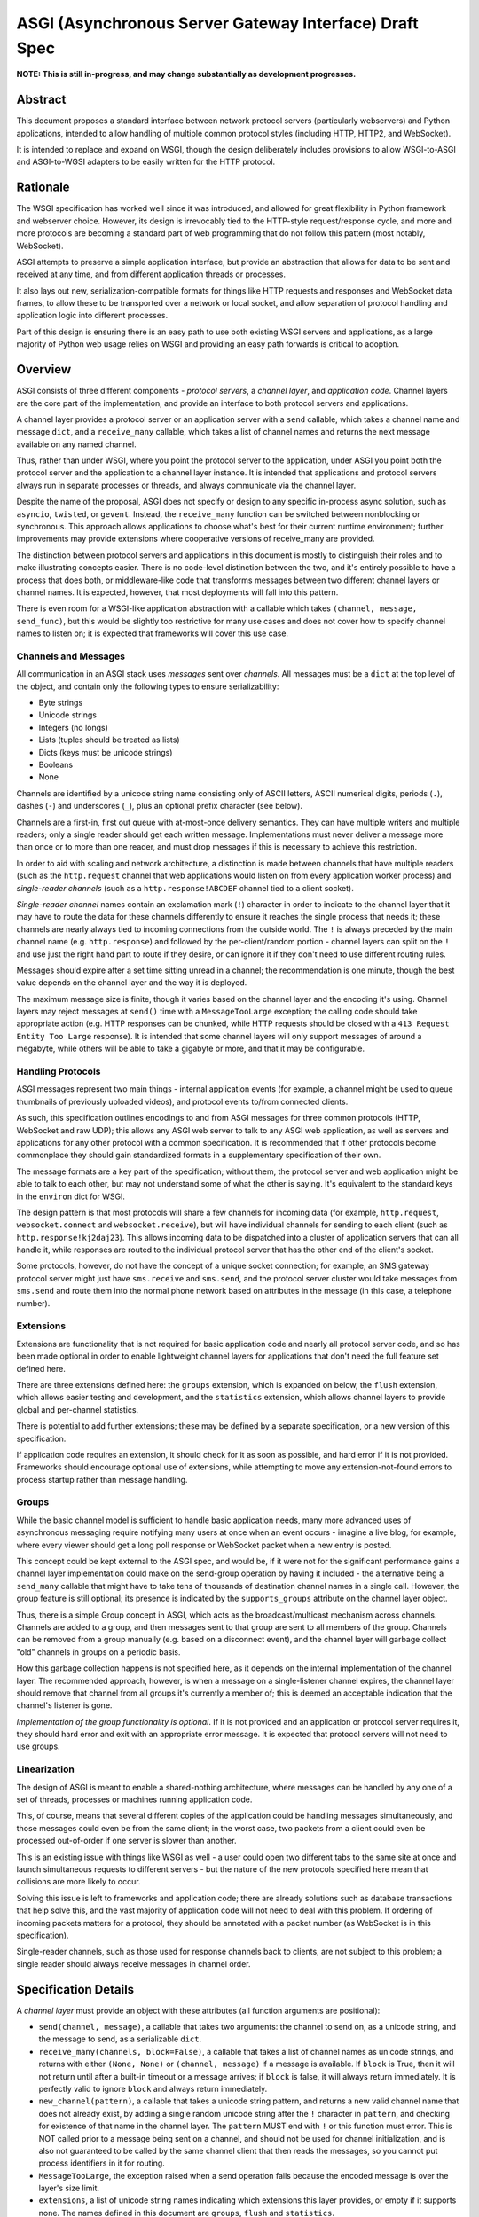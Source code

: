 =======================================================
ASGI (Asynchronous Server Gateway Interface) Draft Spec
=======================================================

**NOTE: This is still in-progress, and may change substantially as development
progresses.**

Abstract
========

This document proposes a standard interface between network protocol
servers (particularly webservers) and Python applications, intended
to allow handling of multiple common protocol styles (including HTTP, HTTP2,
and WebSocket).

It is intended to replace and expand on WSGI, though the design
deliberately includes provisions to allow WSGI-to-ASGI and ASGI-to-WGSI
adapters to be easily written for the HTTP protocol.


Rationale
=========

The WSGI specification has worked well since it was introduced, and
allowed for great flexibility in Python framework and webserver choice.
However, its design is irrevocably tied to the HTTP-style
request/response cycle, and more and more protocols are becoming a
standard part of web programming that do not follow this pattern
(most notably, WebSocket).

ASGI attempts to preserve a simple application interface, but provide
an abstraction that allows for data to be sent and received at any time,
and from different application threads or processes.

It also lays out new, serialization-compatible formats for things like
HTTP requests and responses and WebSocket data frames, to allow these to
be transported over a network or local socket, and allow separation
of protocol handling and application logic into different processes.

Part of this design is ensuring there is an easy path to use both
existing WSGI servers and applications, as a large majority of Python
web usage relies on WSGI and providing an easy path forwards is critical
to adoption.


Overview
========

ASGI consists of three different components - *protocol servers*,
a *channel layer*, and *application code*. Channel layers are the core
part of the implementation, and provide an interface to both protocol
servers and applications.

A channel layer provides a protocol server or an application server
with a ``send`` callable, which takes a channel name and message
``dict``, and a ``receive_many`` callable, which takes a list of
channel names and returns the next message available on any named channel.

Thus, rather than under WSGI, where you point the protocol server to the
application, under ASGI you point both the protocol server and the application
to a channel layer instance. It is intended that applications and protocol
servers always run in separate processes or threads, and always communicate
via the channel layer.

Despite the name of the proposal, ASGI does not specify or design to any
specific in-process async solution, such as ``asyncio``, ``twisted``, or
``gevent``. Instead, the ``receive_many`` function can be switched between
nonblocking or synchronous. This approach allows applications to choose what's
best for their current runtime environment; further improvements may provide
extensions where cooperative versions of receive_many are provided.

The distinction between protocol servers and applications in this document
is mostly to distinguish their roles and to make illustrating concepts easier.
There is no code-level distinction between the two, and it's entirely possible
to have a process that does both, or middleware-like code that transforms
messages between two different channel layers or channel names. It is
expected, however, that most deployments will fall into this pattern.

There is even room for a WSGI-like application abstraction with a callable
which takes ``(channel, message, send_func)``, but this would be slightly
too restrictive for many use cases and does not cover how to specify
channel names to listen on; it is expected that frameworks will cover this
use case.


Channels and Messages
---------------------

All communication in an ASGI stack uses *messages* sent over *channels*.
All messages must be a ``dict`` at the top level of the object, and
contain only the following types to ensure serializability:

* Byte strings
* Unicode strings
* Integers (no longs)
* Lists (tuples should be treated as lists)
* Dicts (keys must be unicode strings)
* Booleans
* None

Channels are identified by a unicode string name consisting only of ASCII
letters, ASCII numerical digits, periods (``.``), dashes (``-``) and
underscores (``_``), plus an optional prefix character (see below).

Channels are a first-in, first out queue with at-most-once delivery
semantics. They can have multiple writers and multiple readers; only a single
reader should get each written message. Implementations must never deliver
a message more than once or to more than one reader, and must drop messages if
this is necessary to achieve this restriction.

In order to aid with scaling and network architecture, a distinction
is made between channels that have multiple readers (such as the
``http.request`` channel that web applications would listen on from every
application worker process) and *single-reader channels*
(such as a ``http.response!ABCDEF`` channel tied to a client socket).

*Single-reader channel* names contain an exclamation mark
(``!``) character in order to indicate to the channel layer that it may
have to route the data for these channels differently to ensure it reaches the
single process that needs it; these channels are nearly always tied to
incoming connections from the outside world. The ``!`` is always preceded by
the main channel name (e.g. ``http.response``) and followed by the
per-client/random portion - channel layers can split on the ``!`` and use just
the right hand part to route if they desire, or can ignore it if they don't
need to use different routing rules.

Messages should expire after a set time sitting unread in a channel;
the recommendation is one minute, though the best value depends on the
channel layer and the way it is deployed.

The maximum message size is finite, though it varies based on the channel layer
and the encoding it's using. Channel layers may reject messages at ``send()``
time with a ``MessageTooLarge`` exception; the calling code should take
appropriate action (e.g. HTTP responses can be chunked, while HTTP
requests should be closed with a ``413 Request Entity Too Large`` response).
It is intended that some channel layers will only support messages of around a
megabyte, while others will be able to take a gigabyte or more, and that it
may be configurable.

Handling Protocols
------------------

ASGI messages represent two main things - internal application events
(for example, a channel might be used to queue thumbnails of previously
uploaded videos), and protocol events to/from connected clients.

As such, this specification outlines encodings to and from ASGI messages
for three common protocols (HTTP, WebSocket and raw UDP); this allows any ASGI
web server to talk to any ASGI web application, as well as servers and
applications for any other protocol with a common specification. It is
recommended that if other protocols become commonplace they should gain
standardized formats in a supplementary specification of their own.

The message formats are a key part of the specification; without them,
the protocol server and web application might be able to talk to each other,
but may not understand some of what the other is saying. It's equivalent to the
standard keys in the ``environ`` dict for WSGI.

The design pattern is that most protocols will share a few channels for
incoming data (for example, ``http.request``, ``websocket.connect`` and
``websocket.receive``), but will have individual channels for sending to
each client (such as ``http.response!kj2daj23``). This allows incoming
data to be dispatched into a cluster of application servers that can all
handle it, while responses are routed to the individual protocol server
that has the other end of the client's socket.

Some protocols, however, do not have the concept of a unique socket
connection; for example, an SMS gateway protocol server might just have
``sms.receive`` and ``sms.send``, and the protocol server cluster would
take messages from ``sms.send`` and route them into the normal phone
network based on attributes in the message (in this case, a telephone
number).


Extensions
----------

Extensions are functionality that is
not required for basic application code and nearly all protocol server
code, and so has been made optional in order to enable lightweight
channel layers for applications that don't need the full feature set defined
here.

There are three extensions defined here: the ``groups`` extension, which
is expanded on below, the ``flush`` extension, which allows easier testing
and development, and the ``statistics`` extension, which allows
channel layers to provide global and per-channel statistics.

There is potential to add further extensions; these may be defined by
a separate specification, or a new version of this specification.

If application code requires an extension, it should check for it as soon
as possible, and hard error if it is not provided. Frameworks should
encourage optional use of extensions, while attempting to move any
extension-not-found errors to process startup rather than message handling.


Groups
------

While the basic channel model is sufficient to handle basic application
needs, many more advanced uses of asynchronous messaging require
notifying many users at once when an event occurs - imagine a live blog,
for example, where every viewer should get a long poll response or
WebSocket packet when a new entry is posted.

This concept could be kept external to the ASGI spec, and would be, if it
were not for the significant performance gains a channel layer implementation
could make on the send-group operation by having it included - the
alternative being a ``send_many`` callable that might have to take
tens of thousands of destination channel names in a single call. However,
the group feature is still optional; its presence is indicated by the
``supports_groups`` attribute on the channel layer object.

Thus, there is a simple Group concept in ASGI, which acts as the
broadcast/multicast mechanism across channels. Channels are added to a group,
and then messages sent to that group are sent to all members of the group.
Channels can be removed from a group manually (e.g. based on a disconnect
event), and the channel layer will garbage collect "old" channels in groups
on a periodic basis.

How this garbage collection happens is not specified here, as it depends on
the internal implementation of the channel layer. The recommended approach,
however, is when a message on a single-listener channel expires, the channel
layer should remove that channel from all groups it's currently a member of;
this is deemed an acceptable indication that the channel's listener is gone.

*Implementation of the group functionality is optional*. If it is not provided
and an application or protocol server requires it, they should hard error
and exit with an appropriate error message. It is expected that protocol
servers will not need to use groups.


Linearization
-------------

The design of ASGI is meant to enable a shared-nothing architecture,
where messages can be handled by any one of a set of threads, processes
or machines running application code.

This, of course, means that several different copies of the application
could be handling messages simultaneously, and those messages could even
be from the same client; in the worst case, two packets from a client
could even be processed out-of-order if one server is slower than another.

This is an existing issue with things like WSGI as well - a user could
open two different tabs to the same site at once and launch simultaneous
requests to different servers - but the nature of the new protocols
specified here mean that collisions are more likely to occur.

Solving this issue is left to frameworks and application code; there are
already solutions such as database transactions that help solve this,
and the vast majority of application code will not need to deal with this
problem. If ordering of incoming packets matters for a protocol, they should
be annotated with a packet number (as WebSocket is in this specification).

Single-reader channels, such as those used for response channels back to
clients, are not subject to this problem; a single reader should always
receive messages in channel order.


Specification Details
=====================

A *channel layer* must provide an object with these attributes
(all function arguments are positional):

* ``send(channel, message)``, a callable that takes two arguments: the
  channel to send on, as a unicode string, and the message
  to send, as a serializable ``dict``.

* ``receive_many(channels, block=False)``, a callable that takes a list of channel
  names as unicode strings, and returns with either ``(None, None)``
  or ``(channel, message)`` if a message is available. If ``block`` is True, then
  it will not return until after a built-in timeout or a message arrives; if
  ``block`` is false, it will always return immediately. It is perfectly
  valid to ignore ``block`` and always return immediately.

* ``new_channel(pattern)``, a callable that takes a unicode string pattern,
  and returns a new valid channel name that does not already exist, by
  adding a single random unicode string after the ``!`` character in ``pattern``,
  and checking for existence of that name in the channel layer. The ``pattern``
  MUST end with ``!`` or this function must error. This is NOT called prior to
  a message being sent on a channel, and should not be used for channel
  initialization, and is also not guaranteed to be called by the same channel
  client that then reads the messages, so you cannot put process identifiers in
  it for routing.

* ``MessageTooLarge``, the exception raised when a send operation fails
  because the encoded message is over the layer's size limit.

* ``extensions``, a list of unicode string names indicating which
  extensions this layer provides, or empty if it supports none.
  The names defined in this document are ``groups``, ``flush`` and
  ``statistics``.

A channel layer implementing the ``groups`` extension must also provide:

* ``group_add(group, channel)``, a callable that takes a ``channel`` and adds
  it to the group given by ``group``. Both are unicode strings. If the channel
  is already in the group, the function should return normally.

* ``group_discard(group, channel)``, a callable that removes the ``channel``
  from the ``group`` if it is in it, and does nothing otherwise.

* ``send_group(group, message)``, a callable that takes two positional
  arguments; the group to send to, as a unicode string, and the message
  to send, as a serializable ``dict``.

A channel layer implementing the ``statistics`` extension must also provide:

* ``global_statistics()``, a callable that returns a dict with zero
  or more of (unicode string keys):

  * ``count``, the current number of messages waiting in all channels

* ``channel_statistics(channel)``, a callable that returns a dict with zero
  or more of (unicode string keys):

  * ``length``, the current number of messages waiting on the channel
  * ``age``, how long the oldest message has been waiting, in seconds
  * ``per_second``, the number of messages processed in the last second

A channel layer implementing the ``flush`` extension must also provide:

* ``flush()``, a callable that resets the channel layer to a blank state,
  containing no messages and no groups (if the groups extension is
  implemented). This call must block until the system is cleared and will
  consistently look empty to any client, if the channel layer is distributed.



Channel Semantics
-----------------

Channels **must**:

* Preserve ordering of messages perfectly with only a single reader
  and writer, and preserve as much as possible in other cases.

* Never deliver a message more than once.

* Never block on message send.

* Be able to handle messages of at least 1MB in size when encoded as
  JSON (the implementation may use better encoding or compression, as long
  as it meets the equivalent size)

* Have a maximum name length of at least 100 bytes.

They are not expected to deliver all messages, but a success rate of at least
99.99% is expected under normal circumstances. Implementations may want to
have a "resilience testing" mode where they deliberately drop more messages
than usual so developers can test their code's handling of these scenarios.


Persistence
-----------

Channel layers do not need to persist data long-term; group
memberships only need to live as long as a connection does, and messages
only as long as the message expiry time, which is usually a couple of minutes.

That said, if a channel server goes down momentarily and loses all data,
persistent socket connections will continue to transfer incoming data and
send out new generated data, but will have lost all of their group memberships
and in-flight messages.

In order to avoid a nasty set of bugs caused by these half-deleted sockets,
protocol servers should quit and hard restart if they detect that the channel
layer has gone down or lost data; shedding all existing connections and letting
clients reconnect will immediately resolve the problem.

If a channel layer implements the ``groups`` extension, it must persist group
membership until at least the time when the member channel has a message
expire due to non-consumption. It should drop membership after a while to
prevent collision of old messages with new clients with the same random ID.


Message Formats
---------------

These describe the standardized message formats for the protocols this
specification supports. All messages are ``dicts`` at the top level,
and all keys are required unless otherwise specified (with a default to
use if the key is missing). Keys are unicode strings.

The one common key across all protocols is ``reply_channel``, a way to indicate
the client-specific channel to send responses to. Protocols are generally
encouraged to have one message type and one reply channel type to ensure ordering.

A ``reply_channel`` should be unique per connection. If the protocol in question
can have any server service a response - e.g. a theoretical SMS protocol - it
should not have ``reply_channel`` attributes on messages, but instead a separate
top-level outgoing channel.

Messages are specified here along with the channel names they are expected
on; if a channel name can vary, such as with reply channels, the varying
portion will be represented by ``!``, such as ``http.response!``, which matches
the format the ``new_channel`` callable takes.

There is no label on message types to say what they are; their type is implicit
in the channel name they are received on. Two types that are sent on the same
channel, such as HTTP responses and response chunks, are distinguished apart
by their required fields.


HTTP
----

The HTTP format covers HTTP/1.0, HTTP/1.1 and HTTP/2, as the changes in
HTTP/2 are largely on the transport level. A protocol server should give
different requests on the same connection different reply channels, and
correctly multiplex the responses back into the same stream as they come in.
The HTTP version is available as a string in the request message.

HTTP/2 Server Push responses are included, but must be sent prior to the
main response, and applications must check for ``http_version = 2`` before
sending them; if a protocol server or connection incapable of Server Push
receives these, it must drop them.

Multiple header fields with the same name are complex in HTTP. RFC 7230
states that for any header field that can appear multiple times, it is exactly
equivalent to sending that header field only once with all the values joined by
commas.

However, RFC 7230 and RFC 6265 make it clear that this rule does not apply to
the various headers used by HTTP cookies (``Cookie`` and ``Set-Cookie``). The
``Cookie`` header must only be sent once by a user-agent, but the
``Set-Cookie`` header may appear repeatedly and cannot be joined by commas.
For this reason, we can safely make the request ``headers`` a ``dict``, but
the response ``headers`` must be sent as a list of tuples, which matches WSGI.

Request
'''''''

Sent once for each request that comes into the protocol server.

Channel: ``http.request``

Keys:

* ``reply_channel``: Channel name for responses and server pushes, starting with
  ``http.response!``

* ``http_version``: Unicode string, one of ``1.0``, ``1.1`` or ``2``.

* ``method``: Unicode string HTTP method name, uppercased.

* ``scheme``: Unicode string URL scheme portion (likely ``http`` or ``https``).
  Optional (but must not be empty), default is ``"http"``.

* ``path``: Byte string HTTP path from URL.

* ``query_string``: Byte string URL portion after the ``?``. Optional, default
  is ``""``.

* ``root_path``: Byte string that indicates the root path this application
  is mounted at; same as ``SCRIPT_NAME`` in WSGI. Optional, defaults
  to ``""``.

* ``headers``: A list of ``[name, value]`` pairs, where ``name`` is the
  byte string header name, and ``value`` is the byte string
  header value. Order should be preserved from the original HTTP request;
  duplicates are possible and must be preserved in the message as received.
  Header names must be lowercased.

* ``body``: Body of the request, as a byte string. Optional, defaults to ``""``.
  If ``body_channel`` is set, treat as start of body and concatenate
  on further chunks.

* ``body_channel``: Single-reader channel name that contains
  Request Body Chunk messages representing a large request body.
  Optional, defaults to ``None``. Chunks append to ``body`` if set. Presence of
  a channel indicates at least one Request Body Chunk message needs to be read,
  and then further consumption keyed off of the ``more_content`` key in those
  messages.

* ``client``: List of ``[host, port]`` where ``host`` is a unicode string of the
  remote host's IPv4 or IPv6 address, and ``port`` is the remote port as an
  integer. Optional, defaults to ``None``.

* ``server``: List of ``[host, port]`` where ``host`` is the listening address
  for this server as a unicode string, and ``port`` is the integer listening port.
  Optional, defaults to ``None``.


Request Body Chunk
''''''''''''''''''

Must be sent after an initial Response.

Channel: ``http.request.body!``

Keys:

* ``content``: Byte string of HTTP body content, will be concatenated onto
  previously received ``content`` values and ``body`` key in Request.

* ``more_content``: Boolean value signifying if there is additional content
  to come (as part of a Request Body Chunk message). If ``False``, request will
  be taken as complete, and any further messages on the channel
  will be ignored. Optional, defaults to ``False``.


Response
''''''''

Send after any server pushes, and before any response chunks.

Channel: ``http.response!``

Keys:

* ``status``: Integer HTTP status code.

* ``headers``: A list of ``[name, value]`` pairs, where ``name`` is the
  byte string header name, and ``value`` is the byte string
  header value. Order should be preserved in the HTTP response. Header names
  must be lowercased.

* ``content``: Byte string of HTTP body content.
  Optional, defaults to empty string.

* ``more_content``: Boolean value signifying if there is additional content
  to come (as part of a Response Chunk message). If ``False``, response will
  be taken as complete and closed off, and any further messages on the channel
  will be ignored. Optional, defaults to ``False``.


Response Chunk
''''''''''''''

Must be sent after an initial Response.

Channel: ``http.response!``

Keys:

* ``content``: Byte string of HTTP body content, will be concatenated onto
  previously received ``content`` values.

* ``more_content``: Boolean value signifying if there is additional content
  to come (as part of a Response Chunk message). If ``False``, response will
  be taken as complete and closed off, and any further messages on the channel
  will be ignored. Optional, defaults to ``False``.


Server Push
'''''''''''

Must be sent before any Response or Response Chunk messages.

When a server receives this message, it must treat the Request message in the
``request`` field of the Server Push as though it were a new HTTP request being
received from the network. A server may, if it chooses, apply all of its
internal logic to handling this request (e.g. the server may want to try to
satisfy the request from a cache). Regardless, if the server is unable to
satisfy the request itself it must create a new ``http.response!`` channel for
the application to send the Response message on, fill that channel in on the
``reply_channel`` field of the message, and then send the Request back to the
application on the ``http.request`` channel.

This approach limits the amount of knowledge the application has to have about
pushed responses: they essentially appear to the application like a normal HTTP
request, with the difference being that the application itself triggered the
request.

If the remote peer does not support server push, either because it's not a
HTTP/2 peer or because SETTINGS_ENABLE_PUSH is set to 0, the server must do
nothing in response to this message.

Channel: ``http.response!``

Keys:

* ``request``: A Request message. The ``body``, ``body_channel``, and
  ``reply_channel`` fields MUST be absent: bodies are not allowed on
  server-pushed requests, and applications should not create reply channels.


Disconnect
''''''''''

Sent when a HTTP connection is closed. This is mainly useful for long-polling,
where you may have added the response channel to a Group or other set of
channels you want to trigger a reply to when data arrives.

Channel: ``http.disconnect``

Keys:

* ``reply_channel``: Channel name responses would have been sent on. No longer
  valid after this message is sent; all messages to it will be dropped.


WebSocket
---------

WebSockets share some HTTP details - they have a path and headers - but also
have more state. Path and header details are only sent in the connection
message; applications that need to refer to these during later messages
should store them in a cache or database.

WebSocket protocol servers should handle PING/PONG requests themselves, and
send PING frames as necessary to ensure the connection is alive.


Connection
''''''''''

Sent when the client initially opens a connection and completes the
WebSocket handshake.

Channel: ``websocket.connect``

Keys:

* ``reply_channel``: Channel name for sending data, start with ``websocket.send!``

* ``scheme``: Unicode string URL scheme portion (likely ``ws`` or ``wss``).
  Optional (but must not be empty), default is ``ws``.

* ``path``: Byte string HTTP path from URL.

* ``query_string``: Byte string URL portion after the ``?``. Optional, default
  is empty string.

* ``root_path``: Byte string that indicates the root path this application
  is mounted at; same as ``SCRIPT_NAME`` in WSGI. Optional, defaults
  to empty string.

* ``headers``: Dict of ``{name: value}``, where ``name`` is the lowercased
  HTTP header name as byte string and ``value`` is the header value as a byte
  string. If multiple headers with the same name are received, they should
  be concatenated into a single header as per .

* ``client``: List of ``[host, port]`` where ``host`` is a unicode string of the
  remote host's IPv4 or IPv6 address, and ``port`` is the remote port as an
  integer. Optional, defaults to ``None``.

* ``server``: List of ``[host, port]`` where ``host`` is the listening address
  for this server as a unicode string, and ``port`` is the integer listening port.
  Optional, defaults to ``None``.

* ``order``: The integer value ``0``.


Receive
'''''''

Sent when a data frame is received from the client.

Channel: ``websocket.receive``

Keys:

* ``reply_channel``: Channel name for sending data, starting with ``websocket.send!``

* ``path``: Path sent during ``connect``, sent to make routing easier for apps.

* ``bytes``: Byte string of frame content, if it was bytes mode, or ``None``.

* ``text``: Unicode string of frame content, if it was text mode, or ``None``.

* ``order``: Order of this frame in the WebSocket stream, starting
  at 1 (``connect`` is 0).

One of ``bytes`` or ``text`` must be non-``None``.


Disconnection
'''''''''''''

Sent when either connection to the client is lost, either from the client
closing the connection, the server closing the connection, or loss of the
socket.

Channel: ``websocket.disconnect``

Keys:

* ``reply_channel``: Channel name that was used for sending data, starting
  with ``websocket.send!``. Cannot be used to send at this point; provided
  as a way to identify the connection only.

* ``path``: Path sent during ``connect``, sent to make routing easier for apps.

* ``order``: Order of the disconnection relative to the incoming frames'
  ``order`` values in ``websocket.receive``.


Send/Close
''''''''''

Sends a data frame to the client and/or closes the connection from the
server end.

Channel: ``websocket.send!``

Keys:

* ``bytes``: Byte string of frame content, if in bytes mode, or ``None``.

* ``text``: Unicode string of frame content, if in text mode, or ``None``.

* ``close``: Boolean saying if the connection should be closed after data
  is sent, if any. Optional, default ``False``.

A maximum of one of ``bytes`` or ``text`` may be provided. If both are
provided, the protocol server should ignore the message entirely.


UDP
---

Raw UDP is included here as it is a datagram-based, unordered and unreliable
protocol, which neatly maps to the underlying message abstraction. It is not
expected that many applications would use the low-level protocol, but it may
be useful for some.

While it might seem odd to have reply channels for UDP as it is a stateless
protocol, replies need to come from the same server as the messages were
sent to, so the reply channel here ensures that reply packets from an ASGI
stack do not come from a different protocol server to the one you sent the
initial packet to.


Receive
'''''''

Sent when a UDP datagram is received.

Channel: ``udp.receive``

Keys:

* ``reply_channel``: Channel name for sending data, starts with ``udp.send!``

* ``data``: Byte string of UDP datagram payload.

* ``client``: List of ``[host, port]`` where ``host`` is a unicode string of the
  remote host's IPv4 or IPv6 address, and ``port`` is the remote port as an
  integer.

* ``server``: List of ``[host, port]`` where ``host`` is the listening address
  for this server as a unicode string, and ``port`` is the integer listening port.
  Optional, defaults to ``None``.


Send
''''

Sent to send out a UDP datagram to a client.

Channel: ``udp.send!``

Keys:

* ``data``: Byte string of UDP datagram payload.


Protocol Format Guidelines
--------------------------

Message formats for protocols should follow these rules, unless
a very good performance or implementation reason is present:

* ``reply_channel`` should be unique per logical connection, and not per
  logical client.

* If the protocol has server-side state, entirely encapsulate that state in
  the protocol server; do not require the message consumers to use an external
  state store.

* If the protocol has low-level negotiation, keepalive or other features,
  handle these within the protocol server and don't expose them in ASGI
  messages.

* If the protocol has guaranteed ordering and does not use a specific channel
  for a given connection (as HTTP does for body data), ASGI messages should
  include an ``order`` field (0-indexed) that preserves the ordering as
  received by the protocol server (or as sent by the client, if available).
  This ordering should span all message types emitted by the client - for
  example, a connect message might have order ``0``, and the first two frames
  order ``1`` and ``2``.

* If the protocol is datagram-based, one datagram should equal one ASGI message
  (unless size is an issue)


Approximate Global Ordering
---------------------------

While maintaining true global (across-channels) ordering of messages is
entirely unreasonable to expect of many implementations, they should strive
to prevent busy channels from overpowering quiet channels.

For example, imagine two channels, ``busy``, which spikes to 1000 messages a
second, and ``quiet``, which gets one message a second. There's a single
consumer running ``receive_many(['busy', 'quiet'])`` which can handle
around 200 messages a second.

In a simplistic for-loop implementation, the channel layer might always check
``busy`` first; it always has messages available, and so the consumer never
even gets to see a message from ``quiet``, even if it was sent with the
first batch of ``busy`` messages.

A simple way to solve this is to randomize the order of the channel list when
looking for messages inside the channel layer; other, better methods are also
available, but whatever is chosen, it should try to avoid a scenario where
a message doesn't get received purely because another channel is busy.


Strings and Unicode
-------------------

In this document, *byte string* refers to ``str`` on Python 2 and ``bytes``
on Python 3. If this type still supports Unicode codepoints due to the
underlying implementation, then any values should be kept within the lower
8-byte range.

*Unicode string* refers to ``unicode`` on Python 2 and ``str`` on Python 3.
This document will never specify just *string* - all strings are one of the
two types.

Some serializers, such as ``json``, cannot differentiate between byte
strings and unicode strings; these should include logic to box one type as
the other (for example, encoding byte strings as base64 unicode strings with
a preceding special character, e.g. U+FFFF).

Channel and group names are always unicode strings, with the additional
limitation that they only use the following characters:

* ASCII letters
* The digits ``0`` through ``9``
* Hyphen ``-``
* Underscore ``_``
* Period ``.``
* Exclamation mark ``!`` (only to deliniate single-reader channel names,
  and only one per name)


WSGI Compatibility
------------------

Part of the design of the HTTP portion of this spec is to make sure it
aligns well with the WSGI specification, to ensure easy adaptability
between both specifications and the ability to keep using WSGI servers or
applications with ASGI.

The adaptability works in two ways:

* WSGI Server to ASGI: A WSGI application can be written that transforms
  ``environ`` into a Request message, sends it off on the ``http.request``
  channel, and then waits on a generated response channel for a Response
  message. This has the disadvantage of tying up an entire WSGI thread
  to poll one channel, but should not be a massive performance drop if
  there is no backlog on the request channel, and would work fine for an
  in-process adapter to run a pure-ASGI web application.

* ASGI to WSGI application: A small wrapper process is needed that listens
  on the ``http.request`` channel, and decodes incoming Request messages
  into an ``environ`` dict that matches the WSGI specs, while passing in
  a ``start_response`` that stores the values for sending with the first
  content chunk. Then, the application iterates over the WSGI app,
  packaging each returned content chunk into a Response or Response Chunk
  message (if more than one is yielded).

There is an almost direct mapping for the various special keys in
WSGI's ``environ`` variable to the Request message:

* ``REQUEST_METHOD`` is the ``method`` key
* ``SCRIPT_NAME`` is ``root_path``
* ``PATH_INFO`` can be derived from ``path`` and ``root_path``
* ``QUERY_STRING`` is ``query_string``
* ``CONTENT_TYPE`` can be extracted from ``headers``
* ``CONTENT_LENGTH`` can be extracted from ``headers``
* ``SERVER_NAME`` and ``SERVER_PORT`` are in ``server``
* ``REMOTE_HOST``/``REMOTE_ADDR`` and ``REMOTE_PORT`` are in ``client``
* ``SERVER_PROTOCOL`` is encoded in ``http_version``
* ``wsgi.url_scheme`` is ``scheme``
* ``wsgi.input`` is a StringIO around ``body``
* ``wsgi.errors`` is directed by the wrapper as needed

The ``start_response`` callable maps similarly to Response:

* The ``status`` argument becomes ``status``, with the reason phrase dropped.
* ``response_headers`` maps to ``headers``

It may even be possible to map Request Body Chunks in a way that allows
streaming of body data, though it would likely be easier and sufficient for
many applications to simply buffer the whole body into memory before calling
the WSGI application.


Common Questions
================

1. Why are messages ``dicts``, rather than a more advanced type?

   We want messages to be very portable, especially across process and
   machine boundaries, and so a simple encodable type seemed the best way.
   We expect frameworks to wrap each protocol-specific set of messages in
   custom classes (e.g. ``http.request`` messages become ``Request`` objects)


TODOs
=====

* Maybe remove ``http_version`` and replace with ``supports_server_push``?

* ``receive_many`` can't easily be implemented with async/cooperative code
  behind it as it's nonblocking - possible alternative call type?
  Asyncio extension that provides ``receive_many_yield``?

* Possible extension to allow detection of channel layer flush/restart and
  prompt protocol servers to restart?

* Maybe WSGI-app like spec for simple "applications" that allows standardized
  application-running servers?


Copyright
=========

This document has been placed in the public domain.

